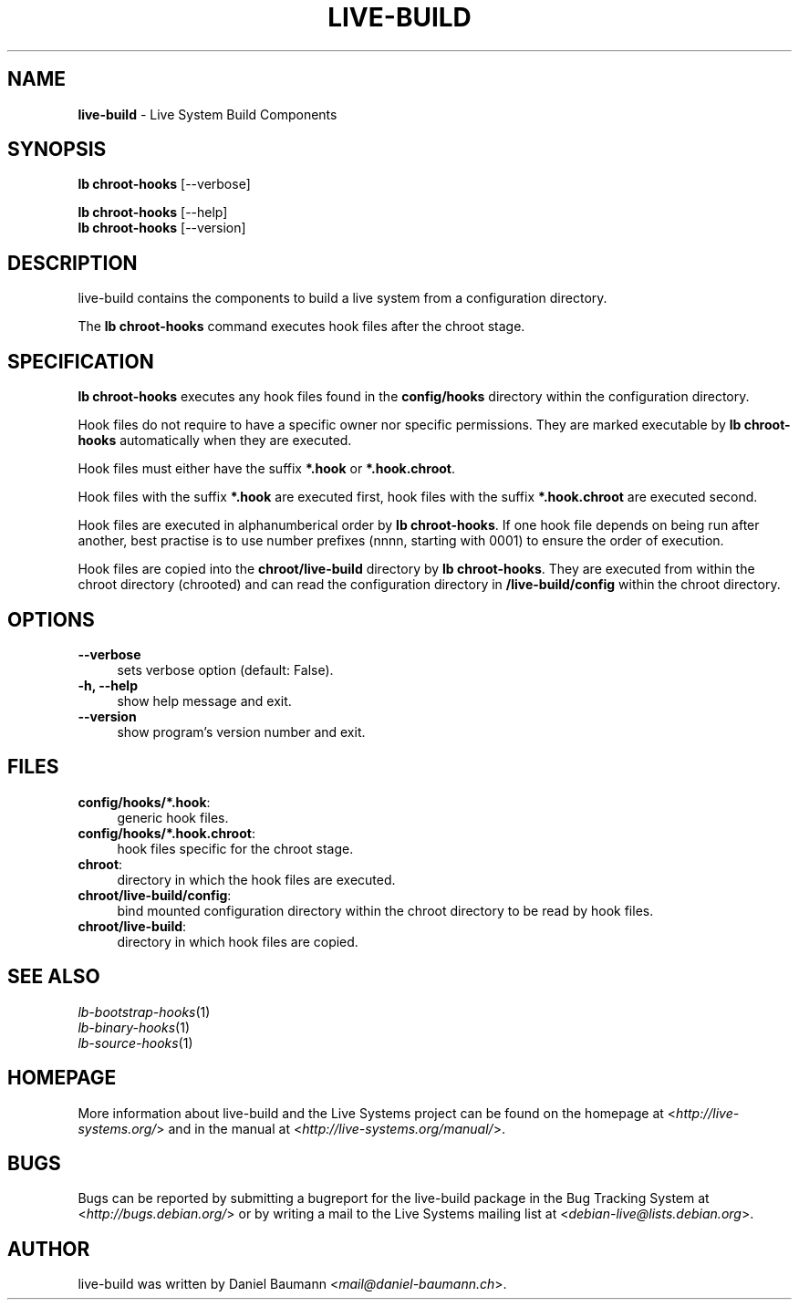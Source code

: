 .\" live-build(7) - System Build Scripts
.\" Copyright (C) 2006-2014 Daniel Baumann <mail@daniel-baumann.ch>
.\"
.\" This program comes with ABSOLUTELY NO WARRANTY; for details see COPYING.
.\" This is free software, and you are welcome to redistribute it
.\" under certain conditions; see COPYING for details.
.\"
.\"
.TH LIVE\-BUILD 1 2014\-06\-25 4.0~alpha38-1 "Live Systems Project"

.SH NAME
\fBlive\-build\fR \- Live System Build Components

.SH SYNOPSIS
\fBlb chroot\-hooks\fR [\-\-verbose]
.PP
\fBlb chroot\-hooks\fR [\-\-help]
.br
\fBlb chroot\-hooks\fR [\-\-version]
.
.SH DESCRIPTION
live\-build contains the components to build a live system from a configuration directory.
.PP
The \fBlb chroot\-hooks\fR command executes hook files after the chroot stage.

.SH SPECIFICATION
\fBlb chroot\-hooks\fR executes any hook files found in the \fBconfig/hooks\fR directory within the configuration directory.
.PP
Hook files do not require to have a specific owner nor specific permissions. They are marked executable by \fBlb chroot\-hooks\fR automatically when they are executed.
.PP
Hook files must either have the suffix \fB*.hook\fR or \fB*.hook.chroot\fR.
.PP
Hook files with the suffix \fB*.hook\fR are executed first, hook files with the suffix \fB*.hook.chroot\fR are executed second.
.PP
Hook files are executed in alphanumberical order by \fBlb chroot\-hooks\fR. If one hook file depends on being run after another, best practise is to use number prefixes (nnnn, starting with 0001) to ensure the order of execution.
.PP
Hook files are copied into the \fBchroot/live-build\fR directory by \fBlb chroot\-hooks\fR. They are executed from within the chroot directory (chrooted) and can read the configuration directory in \fB/live-build/config\fR within the chroot directory.

.SH OPTIONS
.IP "\fB\-\-verbose\fR" 4
sets verbose option (default: False).
.IP "\fB\-h, \-\-help\fR" 4
show help message and exit.
.IP "\fB\-\-version\fR" 4
show program's version number and exit.

.SH FILES
.IP "\fBconfig/hooks/*.hook\fR:" 4
generic hook files.
.IP "\fBconfig/hooks/*.hook.chroot\fR:" 4
hook files specific for the chroot stage.
.IP "\fBchroot\fR:" 4
directory in which the hook files are executed.
.IP "\fBchroot/live-build/config\fR:" 4
bind mounted configuration directory within the chroot directory to be read by hook files.
.IP "\fBchroot/live-build\fR:" 4
directory in which hook files are copied.

.SH SEE ALSO
.IP "\fIlb\-bootstrap\-hooks\fR(1)" 4
.IP "\fIlb\-binary\-hooks\fR(1)" 4
.IP "\fIlb\-source\-hooks\fR(1)" 4

.SH HOMEPAGE
More information about live\-build and the Live Systems project can be found on the homepage at <\fIhttp://live-systems.org/\fR> and in the manual at <\fIhttp://live-systems.org/manual/\fR>.

.SH BUGS
Bugs can be reported by submitting a bugreport for the live\-build package in the Bug Tracking System at <\fIhttp://bugs.debian.org/\fR> or by writing a mail to the Live Systems mailing list at <\fIdebian\-live@lists.debian.org\fR>.

.SH AUTHOR
live\-build was written by Daniel Baumann <\fImail@daniel-baumann.ch\fR>.
